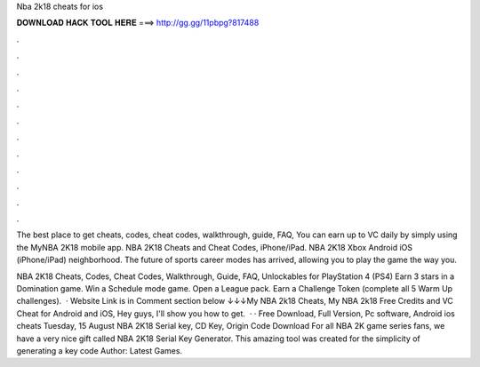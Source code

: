 Nba 2k18 cheats for ios



𝐃𝐎𝐖𝐍𝐋𝐎𝐀𝐃 𝐇𝐀𝐂𝐊 𝐓𝐎𝐎𝐋 𝐇𝐄𝐑𝐄 ===> http://gg.gg/11pbpg?817488



.



.



.



.



.



.



.



.



.



.



.



.

The best place to get cheats, codes, cheat codes, walkthrough, guide, FAQ, You can earn up to VC daily by simply using the MyNBA 2K18 mobile app. NBA 2K18 Cheats and Cheat Codes, iPhone/iPad. NBA 2K18 Xbox Android iOS (iPhone/iPad) neighborhood. The future of sports career modes has arrived, allowing you to play the game the way you.

NBA 2K18 Cheats, Codes, Cheat Codes, Walkthrough, Guide, FAQ, Unlockables for PlayStation 4 (PS4) Earn 3 stars in a Domination game. Win a Schedule mode game. Open a League pack. Earn a Challenge Token (complete all 5 Warm Up challenges).  · Website Link is in Comment section below ↓↓↓My NBA 2k18 Cheats, My NBA 2k18 Free Credits and VC Cheat for Android and iOS, Hey guys, I'll show you how to get.  · · Free Download, Full Version, Pc software, Android ios cheats Tuesday, 15 August NBA 2K18 Serial key, CD Key, Origin Code Download For all NBA 2K game series fans, we have a very nice gift called NBA 2K18 Serial Key Generator. This amazing tool was created for the simplicity of generating a key code Author: Latest Games.
